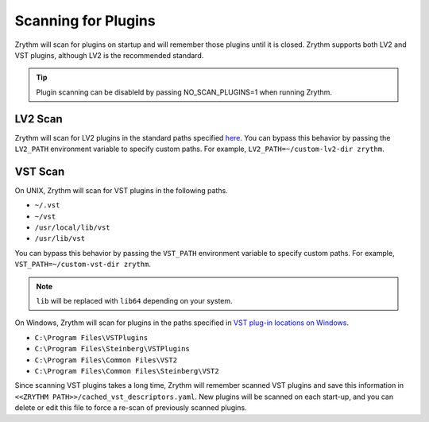 .. This is part of the Zrythm Manual.
   Copyright (C) 2020 Alexandros Theodotou <alex at zrythm dot org>
   See the file index.rst for copying conditions.

Scanning for Plugins
====================

Zrythm will scan for plugins on startup and will remember
those plugins until it is closed. Zrythm supports both
LV2 and VST plugins, although LV2 is the recommended
standard.

.. tip:: Plugin scanning can be disableld by passing
   NO_SCAN_PLUGINS=1 when running Zrythm.

LV2 Scan
--------

Zrythm will scan for LV2 plugins in the standard paths
specified
`here <https://lv2plug.in/pages/filesystem-hierarchy-standard.html>`_. You can bypass this behavior by passing the
``LV2_PATH`` environment variable to specify custom
paths. For example, ``LV2_PATH=~/custom-lv2-dir zrythm``.

VST Scan
--------

On UNIX, Zrythm will scan for VST plugins in the
following paths.

- ``~/.vst``
- ``~/vst``
- ``/usr/local/lib/vst``
- ``/usr/lib/vst``

You can bypass this behavior by passing the
``VST_PATH`` environment variable to specify custom
paths. For example, ``VST_PATH=~/custom-vst-dir zrythm``.

.. note:: ``lib`` will be replaced with ``lib64`` depending
   on your system.

On Windows, Zrythm will scan for plugins in the paths
specified in `VST plug-in locations on Windows <https://helpcenter.steinberg.de/hc/en-us/articles/115000177084-VST-plug-in-locations-on-Windows>`_.

- ``C:\Program Files\VSTPlugins``
- ``C:\Program Files\Steinberg\VSTPlugins``
- ``C:\Program Files\Common Files\VST2``
- ``C:\Program Files\Common Files\Steinberg\VST2``

Since scanning VST plugins takes a long time, Zrythm
will remember scanned VST plugins and save this
information in ``<<ZRYTHM PATH>>/cached_vst_descriptors.yaml``.
New plugins will be scanned on each start-up, and
you can delete or edit this file to force a re-scan of
previously scanned plugins.

